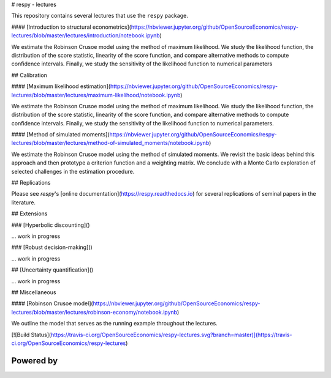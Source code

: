 # respy - lectures

This repository contains several lectures that use the ``respy`` package.

#### [Introduction to structural econometrics](https://nbviewer.jupyter.org/github/OpenSourceEconomics/respy-lectures/blob/master/lectures/introduction/notebook.ipynb)

We estimate the Robinson Crusoe model using the method of maximum likelihood. We study the likelihood function, the distribution of the score statistic, linearity of the score function, and compare alternative methods to compute confidence intervals. Finally, we study the sensitivity of the likelihood function to numerical parameters

## Calibration

#### [Maximum likelihood estimation](https://nbviewer.jupyter.org/github/OpenSourceEconomics/respy-lectures/blob/master/lectures/maximum-likelihood/notebook.ipynb)

We estimate the Robinson Crusoe model using the method of maximum likelihood. We study the likelihood function, the distribution of the score statistic, linearity of the score function, and compare alternative methods to compute confidence intervals. Finally, we study the sensitivity of the likelihood function to numerical parameters.

#### [Method of simulated moments](https://nbviewer.jupyter.org/github/OpenSourceEconomics/respy-lectures/blob/master/lectures/method-of-simulated_moments/notebook.ipynb)

We estimate the Robinson Crusoe model using the method of simulated moments. We revisit the basic ideas behind this approach and then prototype a criterion function and a weighting matrix. We conclude with  a Monte Carlo exploration of selected challenges in the estimation procedure.

## Replications

Please see `respy`'s [online documentation](https://respy.readthedocs.io) for several replications of seminal papers in the literature.

## Extensions

### [Hyperbolic discounting]()

... work in progress


### [Robust decision-making]()

... work in progress

## [Uncertainty quantification]()

... work in progress

## Miscellaneous

#### [Robinson Crusoe model](https://nbviewer.jupyter.org/github/OpenSourceEconomics/respy-lectures/blob/master/lectures/robinson-economy/notebook.ipynb)

We outline the model that serves as the running example throughout the lectures.


[![Build Status](https://travis-ci.org/OpenSourceEconomics/respy-lectures.svg?branch=master)](https://travis-ci.org/OpenSourceEconomics/respy-lectures)


Powered by
------------

.. image:: docs/_static/images/ose-logo.jpg
    :target: https://open-econ.org
